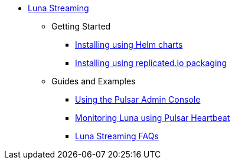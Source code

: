 * xref:index.adoc[Luna Streaming]
** Getting Started
*** xref:quickstart-helm-installs.adoc[Installing using Helm charts]
*** xref:quickstart-server-installs.adoc[Installing using replicated.io packaging]
** Guides and Examples
*** xref:admin-console-tutorial.adoc[Using the Pulsar Admin Console]
*** xref:pulsar-monitor.adoc[Monitoring Luna using Pulsar Heartbeat]
*** xref:faqs.adoc[Luna Streaming FAQs]
